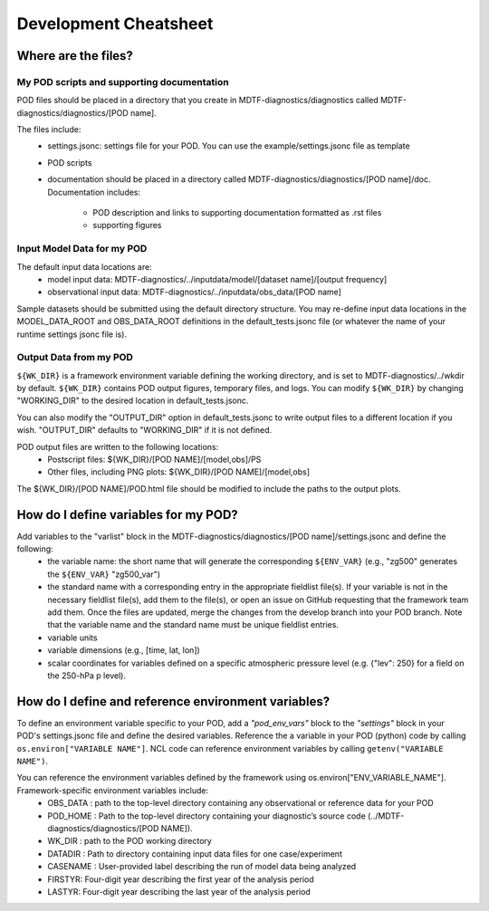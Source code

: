 Development Cheatsheet
==============================

Where are the files?
--------------------

My POD scripts and supporting documentation
^^^^^^^^^^^^^^^^^^^^^^^^^^^^^^^^^^^^^^^^^^^

POD files should be placed in a directory that you create in MDTF-diagnostics/diagnostics called  
MDTF-diagnostics/diagnostics/[POD name].  

The files include:
   - settings.jsonc: settings file for your POD. You can use the example/settings.jsonc file as template
   - POD scripts
   - documentation should be placed in a directory called MDTF-diagnostics/diagnostics/[POD name]/doc.  
     Documentation includes:  
      - POD description and links to supporting documentation formatted as .rst files
      - supporting figures

Input Model Data for my POD
^^^^^^^^^^^^^^^^^^^^^^^^^^^

The default input data locations are:
   - model input data: MDTF-diagnostics/../inputdata/model/[dataset name]/[output frequency]
   - observational input data: MDTF-diagnostics/../inputdata/obs_data/[POD name]
Sample datasets should be submitted using the default directory structure.
You may re-define input data locations in the MODEL_DATA_ROOT and OBS_DATA_ROOT definitions in the
default_tests.jsonc file (or whatever the name of your runtime settings jsonc file is).

Output Data from my POD
^^^^^^^^^^^^^^^^^^^^^^^
``${WK_DIR}`` is a framework environment variable defining the working directory, and is set to MDTF-diagnostics/../wkdir by default.
``${WK_DIR}`` contains POD output figures, temporary files, and logs.
You can modify ``${WK_DIR}`` by changing "WORKING_DIR" to the desired location in default_tests.jsonc.

You can also modify the "OUTPUT_DIR" option in default_tests.jsonc to write output files to a different location if you wish.
"OUTPUT_DIR" defaults to "WORKING_DIR" if it is not defined.

POD output files are written to the following locations:
   - Postscript files: ${WK_DIR}/[POD NAME]/[model,obs]/PS
   - Other files, including PNG plots: ${WK_DIR}/[POD NAME]/[model,obs]
The ${WK_DIR}/[POD NAME]/POD.html file should be modified to include the paths to the output plots.


How do I define variables for my POD?
-------------------------------------

Add variables to the "varlist" block in the MDTF-diagnostics/diagnostics/[POD name]/settings.jsonc and define the following:  
   - the variable name: the short name that will generate the corresponding ``${ENV_VAR}`` (e.g., "zg500" generates the ``${ENV_VAR}`` "zg500_var")
   - the standard name with a corresponding entry in the appropriate fieldlist file(s). If your variable is not in the necessary fieldlist file(s), add them to the file(s), or open an issue on GitHub requesting that the framework team add them. Once the files are updated, merge the changes from the develop branch into your POD branch. Note that the variable name and the standard name must be unique fieldlist entries.
   - variable units
   - variable dimensions (e.g., [time, lat, lon])
   - scalar coordinates for variables defined on a specific atmospheric pressure level (e.g. {"lev": 250} for a field on the 250-hPa p level).

How do I define and reference environment variables?
----------------------------------------------------

To define an environment variable specific to your POD, add a `"pod_env_vars"` block to the `"settings"` block in your POD's settings.jsonc file and define the desired variables. Reference the a variable in your POD (python) code by calling ``os.environ["VARIABLE NAME"]``. NCL code can reference environment variables by calling ``getenv("VARIABLE NAME")``.

You can reference the environment variables defined by the framework using os.environ["ENV_VARIABLE_NAME"]. Framework-specific environment variables include:
   - OBS_DATA : path to the top-level directory containing any observational or reference data for your POD
   - POD_HOME : Path to the top-level directory containing your diagnostic’s source code (../MDTF-diagnostics/diagnostics/[POD NAME]).
   - WK_DIR : path to the POD working directory
   - DATADIR : Path to directory containing input data files for one case/experiment
   - CASENAME : User-provided label describing the run of model data being analyzed
   - FIRSTYR: Four-digit year describing the first year of the analysis period
   - LASTYR: Four-digit year describing the last year of the analysis period
